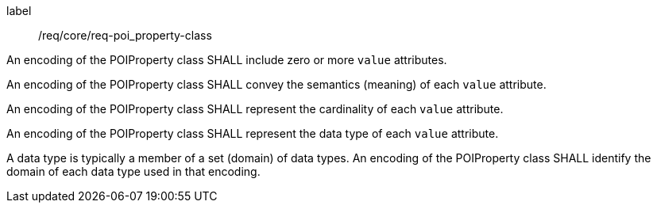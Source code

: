 [[req_core_POI-property_class]]
[requirement]
====
[%metadata]
label:: /req/core/req-poi_property-class
[.component,class=part]
--
An encoding of the POIProperty class SHALL include zero or more `value` attributes.
--

[.component,class=part]
--
An encoding of the POIProperty class SHALL convey the semantics (meaning) of each `value` attribute.
--

[.component,class=part]
--
An encoding of the POIProperty class SHALL represent the cardinality of each `value` attribute.
--

[.component,class=part]
--
An encoding of the POIProperty class SHALL represent the data type of each `value` attribute. 
--

[.component,class=part]
--
A data type is typically a member of a set (domain) of data types. An encoding of the POIProperty class SHALL identify the domain of each data type used in that encoding.
--

====
